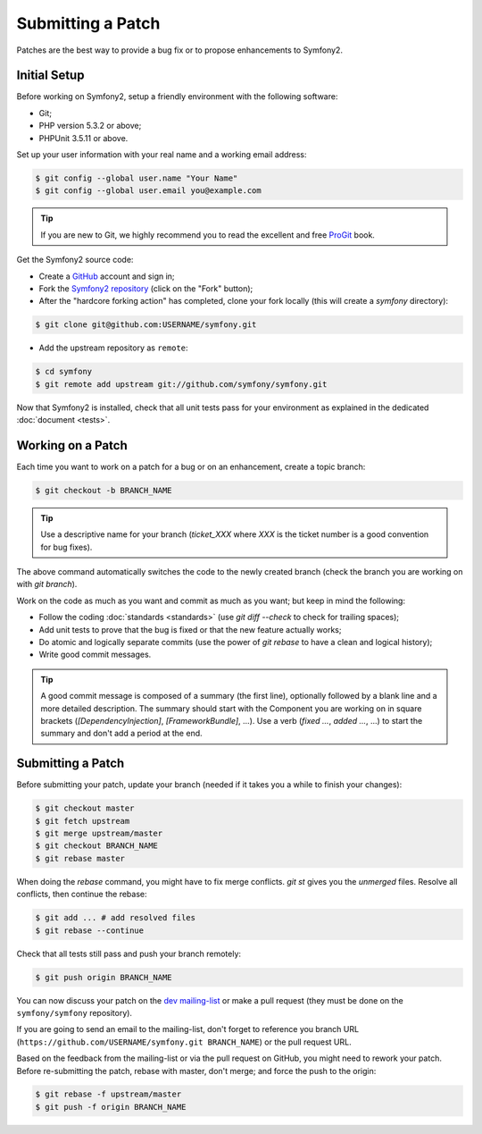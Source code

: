 Submitting a Patch
==================

Patches are the best way to provide a bug fix or to propose enhancements to
Symfony2.

Initial Setup
-------------

Before working on Symfony2, setup a friendly environment with the following
software:

* Git;

* PHP version 5.3.2 or above;

* PHPUnit 3.5.11 or above.

Set up your user information with your real name and a working email address:

.. code-block:: bash

    $ git config --global user.name "Your Name"
    $ git config --global user.email you@example.com

.. tip::

    If you are new to Git, we highly recommend you to read the excellent and
    free `ProGit`_ book.

Get the Symfony2 source code:

* Create a `GitHub`_ account and sign in;

* Fork the `Symfony2 repository`_ (click on the "Fork" button);

* After the "hardcore forking action" has completed, clone your fork locally
  (this will create a `symfony` directory):

.. code-block:: bash

      $ git clone git@github.com:USERNAME/symfony.git

* Add the upstream repository as ``remote``:

.. code-block:: bash

      $ cd symfony
      $ git remote add upstream git://github.com/symfony/symfony.git

Now that Symfony2 is installed, check that all unit tests pass for your
environment as explained in the dedicated :doc:`document <tests>`.

Working on a Patch
------------------

Each time you want to work on a patch for a bug or on an enhancement, create a
topic branch:

.. code-block:: bash

    $ git checkout -b BRANCH_NAME

.. tip::

    Use a descriptive name for your branch (`ticket_XXX` where `XXX` is the
    ticket number is a good convention for bug fixes).

The above command automatically switches the code to the newly created branch
(check the branch you are working on with `git branch`).

Work on the code as much as you want and commit as much as you want; but keep
in mind the following:

* Follow the coding :doc:`standards <standards>` (use `git diff --check` to
  check for trailing spaces);

* Add unit tests to prove that the bug is fixed or that the new feature
  actually works;

* Do atomic and logically separate commits (use the power of `git rebase` to
  have a clean and logical history);

* Write good commit messages.

.. tip::

    A good commit message is composed of a summary (the first line), optionally
    followed by a blank line and a more detailed description. The summary
    should start with the Component you are working on in square brackets
    (`[DependencyInjection]`, `[FrameworkBundle]`, ...). Use a verb
    (`fixed ...`, `added ...`, ...) to start the summary and don't add a period
    at the end.

Submitting a Patch
------------------

Before submitting your patch, update your branch (needed if it takes you a
while to finish your changes):

.. code-block:: bash

    $ git checkout master
    $ git fetch upstream
    $ git merge upstream/master
    $ git checkout BRANCH_NAME
    $ git rebase master

When doing the `rebase` command, you might have to fix merge conflicts. `git
st` gives you the *unmerged* files. Resolve all conflicts, then continue the
rebase:

.. code-block:: bash

    $ git add ... # add resolved files
    $ git rebase --continue

Check that all tests still pass and push your branch remotely:

.. code-block:: bash

    $ git push origin BRANCH_NAME

You can now discuss your patch on the `dev mailing-list`_ or make a pull
request (they must be done on the ``symfony/symfony`` repository).

If you are going to send an email to the mailing-list, don't forget to
reference you branch URL (``https://github.com/USERNAME/symfony.git
BRANCH_NAME``) or the pull request URL.

Based on the feedback from the mailing-list or via the pull request on GitHub,
you might need to rework your patch. Before re-submitting the patch, rebase
with master, don't merge; and force the push to the origin:

.. code-block:: bash

    $ git rebase -f upstream/master
    $ git push -f origin BRANCH_NAME

.. _ProGit:              http://progit.org/
.. _GitHub:              https://github.com/signup/free
.. _Symfony2 repository: https://github.com/symfony/symfony
.. _dev mailing-list:    http://groups.google.com/group/symfony-devs
